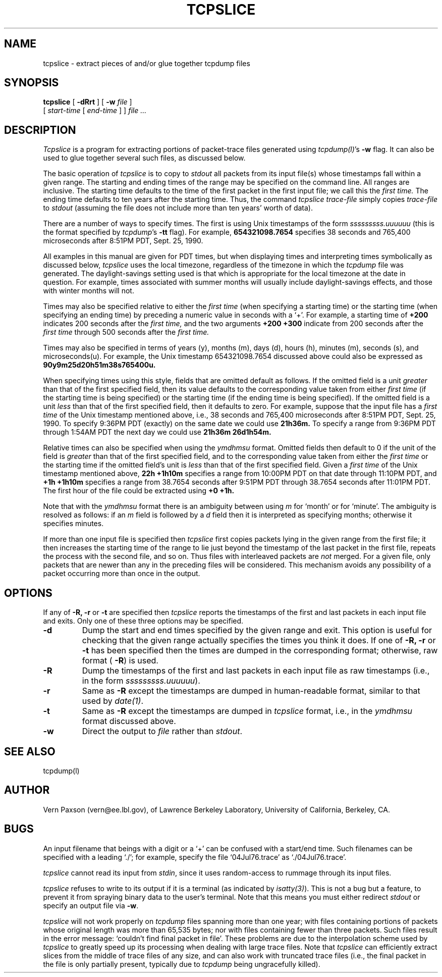 .\" @(#) /home/ncvs/src/usr.sbin/tcpdump/tcpslice/tcpslice.1,v 1.1.1.1 1993/06/12 14:42:16 rgrimes Exp (LBL)
.\"
.\" Copyright (c) 1988-1990 The Regents of the University of California.
.\" All rights reserved.
.\"
.\" Redistribution and use in source and binary forms, with or without
.\" modification, are permitted provided that: (1) source code distributions
.\" retain the above copyright notice and this paragraph in its entirety, (2)
.\" distributions including binary code include the above copyright notice and
.\" this paragraph in its entirety in the documentation or other materials
.\" provided with the distribution, and (3) all advertising materials mentioning
.\" features or use of this software display the following acknowledgement:
.\" ``This product includes software developed by the University of California,
.\" Lawrence Berkeley Laboratory and its contributors.'' Neither the name of
.\" the University nor the names of its contributors may be used to endorse
.\" or promote products derived from this software without specific prior
.\" written permission.
.\" THIS SOFTWARE IS PROVIDED ``AS IS'' AND WITHOUT ANY EXPRESS OR IMPLIED
.\" WARRANTIES, INCLUDING, WITHOUT LIMITATION, THE IMPLIED WARRANTIES OF
.\" MERCHANTABILITY AND FITNESS FOR A PARTICULAR PURPOSE.
.\"
.TH TCPSLICE 1  "14 Oct 1991"
.SH NAME
tcpslice \- extract pieces of and/or glue together tcpdump files
.SH SYNOPSIS
.na
.B tcpslice
[
.B \-dRrt
] [
.B \-w
.I file
]
.br
.ti +9
[
.I start-time
[
.I end-time
] ]
.I file ...
.br
.ad
.SH DESCRIPTION
.LP
.I Tcpslice
is a program for extracting portions of packet-trace files generated using
\fItcpdump(l)\fP's
.B \-w
flag.
It can also be used to glue together several such files, as discussed
below.
.LP
The basic operation of
.I tcpslice
is to copy to
.I stdout
all packets from its input file(s) whose timestamps fall
within a given range.  The starting and ending times of the range
may be specified on the command line.  All ranges are inclusive.
The starting time defaults
to the time of the first packet in the first input file; we call
this the
.I first time.
The ending time defaults to ten years after the starting time.
Thus, the command
.I tcpslice trace-file
simply copies
.I trace-file
to \fIstdout\fP (assuming the file does not include more than
ten years' worth of data).
.LP
There are a number of ways to specify times.  The first is using
Unix timestamps of the form
.I sssssssss.uuuuuu
(this is the format specified by \fItcpdump\fP's
.B \-tt
flag).
For example,
.B 654321098.7654
specifies 38 seconds and 765,400 microseconds
after 8:51PM PDT, Sept. 25, 1990.
.LP
All examples in this manual are given
for PDT times, but when displaying times and interpreting times symbolically
as discussed below,
.I tcpslice
uses the local timezone, regardless of the timezone in which the \fItcpdump\fP
file was generated.  The daylight-savings setting used is that which is
appropriate for the local timezone at the date in question.  For example,
times associated with summer months will usually include daylight-savings
effects, and those with winter months will not.
.LP
Times may also be specified relative
to either the
.I first time
(when specifying a starting time)
or the starting time (when specifying an ending time)
by preceding a numeric value in seconds with a `+'.
For example, a starting time of
.B +200
indicates 200 seconds after the
.I first time,
and the two arguments
.B +200 +300
indicate from 200 seconds after the
.I first time
through 500 seconds after the
.I first time.
.LP
Times may also be specified in terms of years (y), months (m), days (d),
hours (h), minutes (m), seconds (s), and microseconds(u).  For example,
the Unix timestamp 654321098.7654 discussed above could also be expressed
as
.B 90y9m25d20h51m38s765400u.
.LP
When specifying times using this style, fields that are omitted default
as follows.  If the omitted field is a unit
.I greater
than that of the first specified field, then its value defaults to
the corresponding value taken from either
.I first time
(if the starting time is being specified) or the starting time
(if the ending time is being specified).
If the omitted field is a unit
.I less
than that of the first specified field, then it defaults to zero.
For example, suppose that the input file has a
.I first time
of the Unix timestamp mentioned above, i.e., 38 seconds and 765,400 microseconds
after 8:51PM PDT, Sept. 25, 1990.  To specify 9:36PM PDT (exactly) on the
same date we could use
.B 21h36m.
To specify a range from 9:36PM PDT through 1:54AM PDT the next day we
could use
.B 21h36m 26d1h54m.
.LP
Relative times can also be specified when using the
.I ymdhmsu
format.  Omitted fields then default to 0 if the unit of the field is
.I greater
than that of the first specified field, and to the corresponding value
taken from either the
.I first time
or the starting time if the omitted field's unit is
.I less
than that of the first specified field.  Given a
.I first time
of the Unix timestamp mentioned above,
.B 22h +1h10m
specifies a range from 10:00PM PDT on that date through 11:10PM PDT, and
.B +1h +1h10m
specifies a range from 38.7654 seconds after 9:51PM PDT through 38.7654
seconds after 11:01PM PDT.  The first hour of the file could be extracted
using
.B +0 +1h.
.LP
Note that with the
.I ymdhmsu
format there is an ambiguity between using
.I m
for `month' or for `minute'.  The ambiguity is resolved as follows: if an
.I m
field is followed by a
.I d
field then it is interpreted as specifying months; otherwise it
specifies minutes.
.LP
If more than one input file is specified then
.I tcpslice
first copies packets lying in the given range from the first file; it
then increases the starting time of the range to lie just beyond the
timestamp of the last packet in the first file, repeats the process
with the second file, and so on.  Thus files with interleaved packets
are
.I not
merged.  For a given file, only packets that are newer than any in the
preceding files will be considered.  This mechanism avoids any possibility
of a packet occurring more than once in the output.
.SH OPTIONS
.LP
If any of
.B \-R,
.B \-r
or
.B \-t
are specified then
.I tcpslice
reports the timestamps of the first and last packets in each input file
and exits.  Only one of these three options may be specified.
.TP
.B \-d
Dump the start and end times specified by the given range and
exit.  This option is useful for checking that the given range actually
specifies the times you think it does.  If one of
.B \-R,
.B \-r
or
.B \-t
has been specified then the times are dumped in the corresponding
format; otherwise, raw format (\fB \-R\fP) is used.
.TP
.B \-R
Dump the timestamps of the first and last packets in each input file
as raw timestamps (i.e., in the form \fI sssssssss.uuuuuu\fP).
.TP
.B \-r
Same as
.B \-R
except the timestamps are dumped in human-readable format, similar
to that used by \fI date(1)\fP.
.TP
.B \-t
Same as
.B \-R
except the timestamps are dumped in
.I tcpslice
format, i.e., in the
.I ymdhmsu
format discussed above.
.TP
.B \-w
Direct the output to \fIfile\fR rather than \fIstdout\fP.
.SH "SEE ALSO"
tcpdump(l)
.SH AUTHOR
Vern Paxson (vern@ee.lbl.gov), of
Lawrence Berkeley Laboratory, University of California, Berkeley, CA.
.SH BUGS
An input filename that beings with a digit or a `+' can be confused
with a start/end time.  Such filenames can be specified with a
leading `./'; for example, specify the file `04Jul76.trace' as
`./04Jul76.trace'.
.LP
.I tcpslice
cannot read its input from \fIstdin\fP, since it uses random-access
to rummage through its input files.
.LP
.I tcpslice
refuses to write to its output if it is a terminal
(as indicated by \fIisatty(3)\fP).  This is not a bug but a feature,
to prevent it from spraying binary data to the user's terminal.
Note that this means you must either redirect \fIstdout\fP or specify an
output file via \fB\-w\fP.
.LP
.I tcpslice
will not work properly on \fItcpdump\fP files spanning more than one year;
with files containing portions of packets whose original length was
more than 65,535 bytes; nor with files containing fewer than three packets.
Such files result in
the error message: `couldn't find final packet in file'.  These problems
are due to the interpolation scheme used by
.I tcpslice
to greatly speed up its processing when dealing with large trace files.
Note that
.I tcpslice
can efficiently extract slices from the middle of trace files of any
size, and can also work with truncated trace files (i.e., the final packet
in the file is only partially present, typically due to \fItcpdump\fP
being ungracefully killed).
